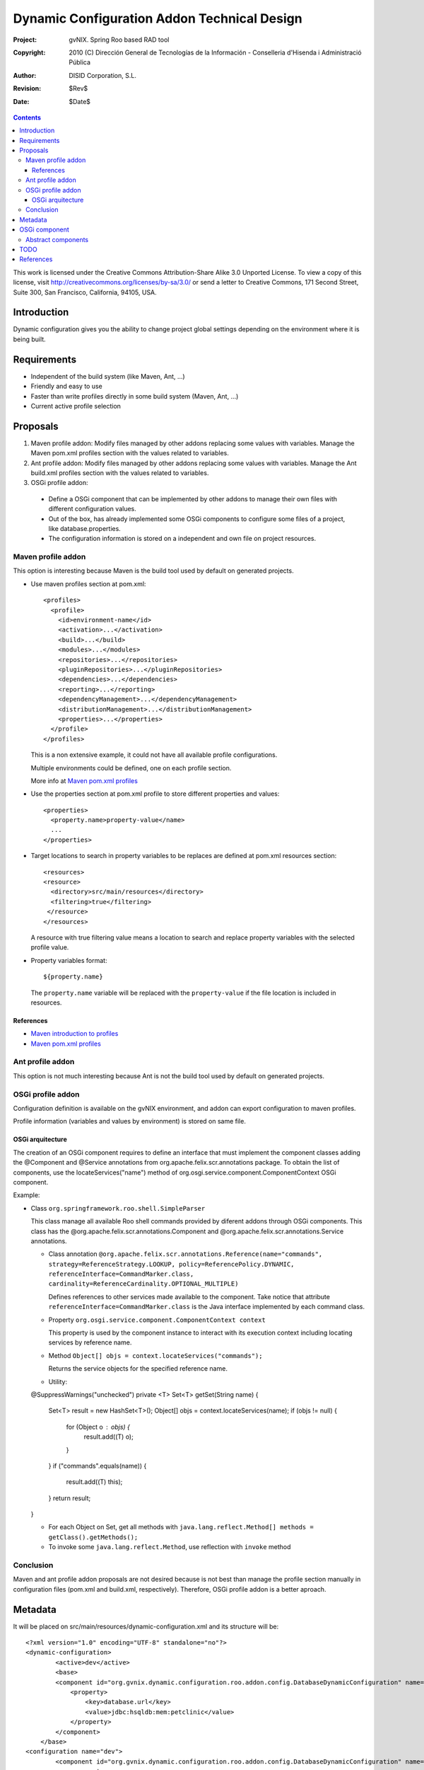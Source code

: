 ==============================================
 Dynamic Configuration Addon Technical Design
==============================================

:Project:   gvNIX. Spring Roo based RAD tool
:Copyright: 2010 (C) Dirección General de Tecnologías de la Información - Conselleria d'Hisenda i Administració Pública
:Author:    DISID Corporation, S.L.
:Revision:  $Rev$
:Date:      $Date$

.. contents::
   :depth: 3
   :backlinks: none

This work is licensed under the Creative Commons Attribution-Share Alike 3.0
Unported License. To view a copy of this license, visit
http://creativecommons.org/licenses/by-sa/3.0/ or send a letter to
Creative Commons, 171 Second Street, Suite 300, San Francisco, California,
94105, USA.

Introduction
============

Dynamic configuration gives you the ability to change project global settings depending on the environment where it is being built.

Requirements
============

* Independent of the build system (like Maven, Ant, ...)
* Friendly and easy to use
* Faster than write profiles directly in some build system (Maven, Ant, ...)
* Current active profile selection

Proposals
=========

#. Maven profile addon: Modify files managed by other addons replacing some values with variables. Manage the Maven pom.xml profiles section with the values related to variables.
#. Ant profile addon: Modify files managed by other addons replacing some values with variables. Manage the Ant build.xml profiles section with the values related to variables.
#. OSGi profile addon:

 * Define a OSGi component that can be implemented by other addons to manage their own files with different configuration values.
 * Out of the box, has already implemented some OSGi components to configure some files of a project, like database.properties.
 * The configuration information is stored on a independent and own file on project resources.

Maven profile addon
-------------------

This option is interesting because Maven is the build tool used by default on generated projects.

* Use maven profiles section at pom.xml::

   <profiles>
     <profile>
       <id>environment-name</id>
       <activation>...</activation>
       <build>...</build>
       <modules>...</modules>
       <repositories>...</repositories>
       <pluginRepositories>...</pluginRepositories>
       <dependencies>...</dependencies>
       <reporting>...</reporting>
       <dependencyManagement>...</dependencyManagement>
       <distributionManagement>...</distributionManagement>
       <properties>...</properties>
     </profile>
   </profiles>

  This is a non extensive example, it could not have all available profile configurations.

  Multiple environments could be defined, one on each profile section.

  More info at `Maven pom.xml profiles`_

* Use the properties section at pom.xml profile to store different properties and values::

   <properties>
     <property.name>property-value</name>
     ...
   </properties>

* Target locations to search in property variables to be replaces are defined at pom.xml resources section::

   <resources>
   <resource>
     <directory>src/main/resources</directory>
     <filtering>true</filtering>
    </resource>
   </resources>

  A resource with true filtering value means a location to search and replace property variables with the selected profile value.

* Property variables format::

   ${property.name}

  The ``property.name`` variable will be replaced with the ``property-value`` if the file location is included in resources.

References
``````````

* `Maven introduction to profiles`_
* `Maven pom.xml profiles`_

Ant profile addon
-----------------

This option is not much interesting because Ant is not the build tool used by default on generated projects.

OSGi profile addon
------------------

Configuration definition is available on the gvNIX environment, and addon can export configuration to maven profiles. 

Profile information (variables and values by environment) is stored on same file.

OSGi arquitecture
`````````````````

The creation of an OSGi component requires to define an interface that must implement the component classes adding the @Component and @Service annotations from org.apache.felix.scr.annotations package.
To obtain the list of components, use the locateServices("name") method of org.osgi.service.component.ComponentContext OSGi component.

Example:

* Class ``org.springframework.roo.shell.SimpleParser``

  This class manage all available Roo shell commands provided by diferent addons through OSGi components.
  This class has the @org.apache.felix.scr.annotations.Component and @org.apache.felix.scr.annotations.Service annotations.

  * Class annotation ``@org.apache.felix.scr.annotations.Reference(name="commands", strategy=ReferenceStrategy.LOOKUP, policy=ReferencePolicy.DYNAMIC, referenceInterface=CommandMarker.class, cardinality=ReferenceCardinality.OPTIONAL_MULTIPLE)``

    Defines references to other services made available to the component.
    Take notice that attribute ``referenceInterface=CommandMarker.class`` is the Java interface implemented by each command class.

  * Property ``org.osgi.service.component.ComponentContext context``

    This property is used by the component instance to interact with its execution context including locating services by reference name.

  * Method ``Object[] objs = context.locateServices("commands");``

    Returns the service objects for the specified reference name.

  * Utility::

  @SuppressWarnings("unchecked")
  private <T> Set<T> getSet(String name) {
    Set<T> result = new HashSet<T>();
    Object[] objs = context.locateServices(name);
    if (objs != null) {
      for (Object o : objs) {
        result.add((T) o);
      }
    }
    if ("commands".equals(name)) {
      result.add((T) this);
    }
    return result;
  }

  * For each Object on Set, get all methods with ``java.lang.reflect.Method[] methods = getClass().getMethods();``

  * To invoke some ``java.lang.reflect.Method``, use reflection with ``invoke`` method

Conclusion
----------

Maven and ant profile addon proposals are not desired because is not best than manage the profile section manually in configuration files (pom.xml and build.xml, respectively).
Therefore, OSGi profile addon is a better aproach.

Metadata
========

It will be placed on src/main/resources/dynamic-configuration.xml and its structure will be::

	<?xml version="1.0" encoding="UTF-8" standalone="no"?>
	<dynamic-configuration>
		<active>dev</active>
		<base>
	        <component id="org.gvnix.dynamic.configuration.roo.addon.config.DatabaseDynamicConfiguration" name="Database Connection Properties">
	            <property>
	                <key>database.url</key>
	                <value>jdbc:hsqldb:mem:petclinic</value>
	            </property>
	        </component>
	    </base>
	<configuration name="dev">
	        <component id="org.gvnix.dynamic.configuration.roo.addon.config.DatabaseDynamicConfiguration" name="Database Connection Properties">
	            <property>
	                <key>database.url</key>
	                <value>jdbc:hsqldb:mem:mydevdb</value>
	            </property>
	        </component>
	    </configuration>
	<configuration name="pro">
	        <component id="org.gvnix.dynamic.configuration.roo.addon.config.DatabaseDynamicConfiguration" name="Database Connection Properties">
	            <property>
	                <key>database.url</key>
	                <value>jdbc:hsqldb:file:myprodb</value>
	            </property>
	        </component>
	    </configuration>
	</dynamic-configuration>

OSGi component
==============

Example::

  @Component
  @Service
  class MyDynamicConfiguration implements DefaultDynamicConfiguration {

    DynPropertyList read() {

      // Reads file values and generates an object with given format
    }

    void write(DynPropertyList dynProps) {

      // Update file with values stored on the object in given format
    }
  }

This OSGi components can be implemented into other addons and will be obtained by OSGi framework by this addon to manage configuration properties defined by them.
By example, gvNIX addon-cit-security and addon-service defines own dynamic configuration OSGi components for their configuration files.

Abstract components
-------------------

There are some OSGi abstract components that can be extended to easy components creation:

* PropertiesDynamicConfiguration: Provides management of some properties file
* PropertiesListDynamicConfiguration: Provides management of a properties file list matching prefix and/or sufix files name
* XmlDynamicConfiguration: Provides management of some XML file
* XpathAttributesDynamicConfiguration: Provides management of some XML attributes defined by a Xpath expression
* XpathElementsDynamicConfiguration: Provides management of some XML elements defined by a Xpath expression

TODO
====

* In export command add a parameter with the target build tool (mvn, ant, ...) because currently, only mvn build tool available.
* Some files profile configuration can be standar to every projects, like log4j.properties.
  There is a standard file configuration to production environments.
  For example, log4j.properties on production environmente removes the code line of loggin messages by performance.
* Future versions commands proposal

 * configuration file

  * add: File to add to configuration management

* What happens if Roo changes some configuration file like persistence.xml or database.properties when this files are already managed by dynamic configuration ?

References
==========

* `Maven introduction to profiles`_

.. _Maven introduction to profiles: http://maven.apache.org/guides/introduction/introduction-to-profiles.html

* `Maven pom.xml profiles`_

.. _Maven pom.xml profiles: http://maven.apache.org/pom.html#Profiles
